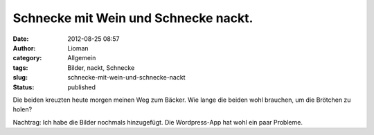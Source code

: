 Schnecke mit Wein und Schnecke nackt.
#####################################
:date: 2012-08-25 08:57
:author: Lioman
:category: Allgemein
:tags: Bilder, nackt, Schnecke
:slug: schnecke-mit-wein-und-schnecke-nackt
:status: published

Die beiden kreuzten heute morgen meinen Weg zum Bäcker.
Wie lange die beiden wohl brauchen, um die Brötchen zu holen?

|Weinbergschnecke|

|Nackschnecke|

Nachtrag: Ich habe die Bilder nochmals hinzugefügt.
Die Wordpress-App hat wohl ein paar Probleme.

.. |Weinbergschnecke| image:: {static}/images/wpid-imag0714.jpg
   :class: aligncenter
   :target: {static}/images/wpid-imag07141.jpg

.. |Nackschnecke| image:: {static}/images/wpid-imag0715.jpg
   :class: aligncenter
   :target: {static}/images/wpid-imag07151.jpg

